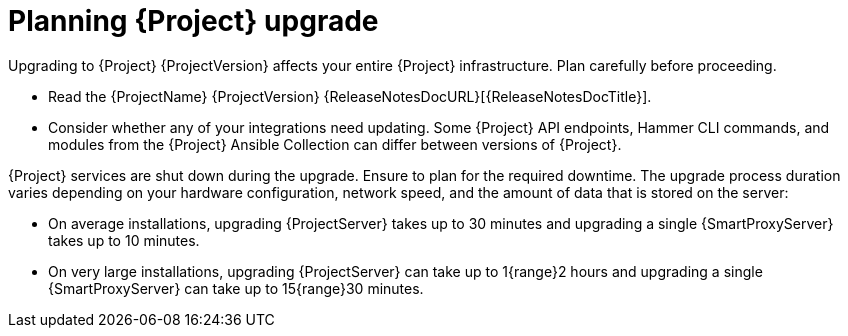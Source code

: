 :_mod-docs-content-type: CONCEPT

[id="planning-{project-context}-upgrade"]
= Planning {Project} upgrade

Upgrading to {Project} {ProjectVersion} affects your entire {Project} infrastructure.
Plan carefully before proceeding.

* Read the {ProjectName} {ProjectVersion} {ReleaseNotesDocURL}[{ReleaseNotesDocTitle}].
* Consider whether any of your integrations need updating.
Some {Project} API endpoints, Hammer CLI commands, and modules from the {Project} Ansible Collection can differ between versions of {Project}.
ifdef::satellite[]
For information about changes in these tools, see the {ProjectName} {ProjectVersion} {ReleaseNotesDocURL}[{ReleaseNotesDocTitle}].
endif::[]
ifdef::satellite[]
* Optional: You can test the upgrade on a clone of your {ProjectServer}.
After you successfully test the upgrade on the clone, you can repeat the upgrade on your primary {ProjectServer} and discard the clone, or you can promote the clone to your primary {ProjectServer} and discard the previous primary {ProjectServer}.
For more information, see {AdministeringDocURL}cloning-{project-context}-server[Cloning {ProjectServer}] in _{AdministeringDocTitle}_.
endif::[]

{Project} services are shut down during the upgrade.
Ensure to plan for the required downtime.
The upgrade process duration varies depending on your hardware configuration, network speed, and the amount of data that is stored on the server:

* On average installations, upgrading {ProjectServer} takes up to 30 minutes and upgrading a single {SmartProxyServer} takes up to 10 minutes.
* On very large installations, upgrading {ProjectServer} can take up to 1{range}2 hours and upgrading a single {SmartProxyServer} can take up to 15{range}30 minutes.
